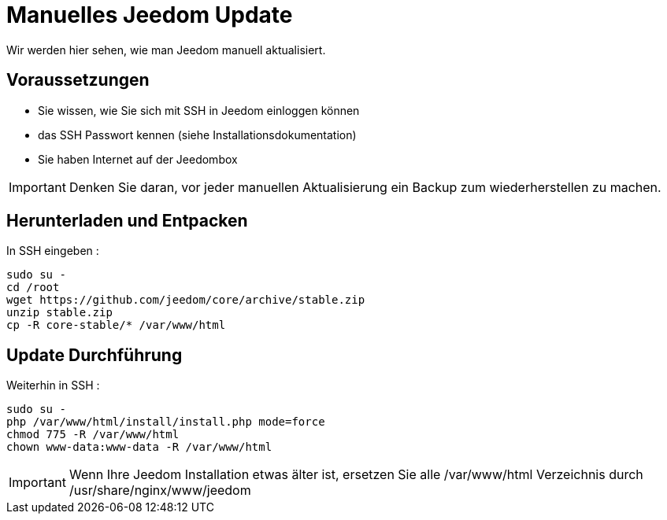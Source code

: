 = Manuelles Jeedom Update

Wir werden hier sehen, wie man Jeedom manuell aktualisiert.

== Voraussetzungen

- Sie wissen, wie Sie sich mit SSH in Jeedom einloggen können 
- das SSH Passwort kennen (siehe Installationsdokumentation)
- Sie haben Internet auf der Jeedombox

[IMPORTANT]
Denken Sie daran, vor jeder manuellen Aktualisierung ein Backup zum wiederherstellen zu machen.

== Herunterladen und Entpacken

In SSH eingeben : 

----
sudo su -
cd /root
wget https://github.com/jeedom/core/archive/stable.zip
unzip stable.zip
cp -R core-stable/* /var/www/html
----

== Update Durchführung

Weiterhin in SSH : 

----
sudo su -
php /var/www/html/install/install.php mode=force
chmod 775 -R /var/www/html
chown www-data:www-data -R /var/www/html
----

[IMPORTANT]
Wenn Ihre Jeedom Installation etwas älter ist, ersetzen Sie alle /var/www/html Verzeichnis durch /usr/share/nginx/www/jeedom